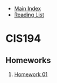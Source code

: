 + [[../index.org][Main Index]]
+ [[./index.org][Reading List]] 

* CIS194
** Homeworks
   1. [[./cis194/HW01.hs][Homework 01]]
